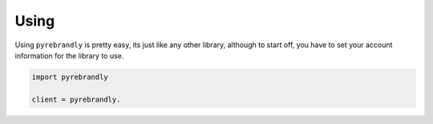 Using
=====

Using ``pyrebrandly`` is pretty easy, its just like any other library, although to start off, you have to set your account information for the library to use.

.. code-block:: python

    import pyrebrandly

    client = pyrebrandly.
